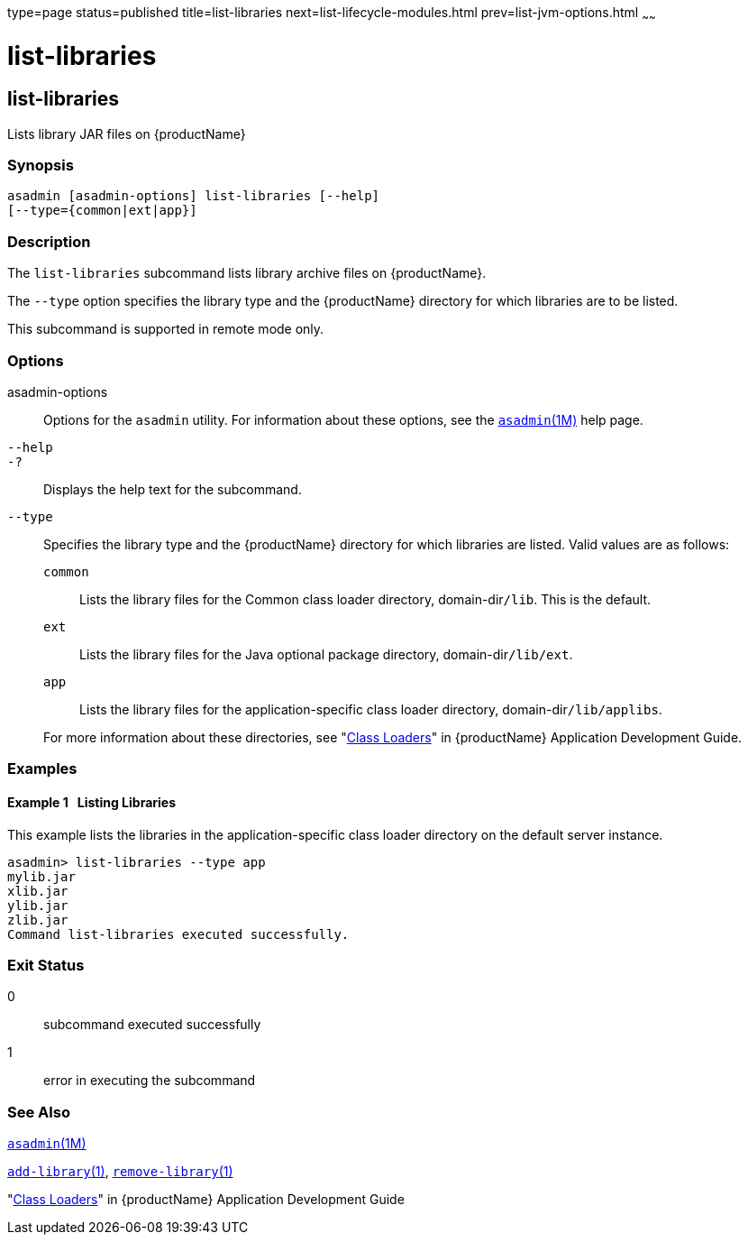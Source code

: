 type=page
status=published
title=list-libraries
next=list-lifecycle-modules.html
prev=list-jvm-options.html
~~~~~~

= list-libraries

[[list-libraries]]

== list-libraries

Lists library JAR files on {productName}

=== Synopsis

[source]
----
asadmin [asadmin-options] list-libraries [--help]
[--type={common|ext|app}]
----

=== Description

The `list-libraries` subcommand lists library archive files on
{productName}.

The `--type` option specifies the library type and the {productName}
directory for which libraries are to be listed.

This subcommand is supported in remote mode only.

=== Options

asadmin-options::
  Options for the `asadmin` utility. For information about these
  options, see the xref:asadmin.adoc#asadmin[`asadmin`(1M)] help page.
`--help`::
`-?`::
  Displays the help text for the subcommand.
`--type`::
  Specifies the library type and the {productName} directory for
  which libraries are listed. Valid values are as follows:
+
--
  `common`;;
    Lists the library files for the Common class loader directory,
    domain-dir``/lib``. This is the default.
  `ext`;;
    Lists the library files for the Java optional package directory,
    domain-dir``/lib/ext``.
  `app`;;
    Lists the library files for the application-specific class loader
    directory, domain-dir``/lib/applibs``.
--
+
For more information about these directories, see
  "link:application-development-guide/class-loaders.html#beade[Class Loaders]" in {productName} Application Development Guide.

=== Examples

[[sthref1619]]

==== Example 1   Listing Libraries

This example lists the libraries in the application-specific class
loader directory on the default server instance.

[source]
----
asadmin> list-libraries --type app
mylib.jar
xlib.jar
ylib.jar
zlib.jar
Command list-libraries executed successfully.
----

=== Exit Status

0::
  subcommand executed successfully
1::
  error in executing the subcommand

=== See Also

xref:asadmin.adoc#asadmin[`asadmin`(1M)]

xref:add-library.adoc#add-library[`add-library`(1)],
xref:remove-library.adoc#remove-library[`remove-library`(1)]

"link:application-development-guide/class-loaders.html#beade[Class Loaders]" in {productName} Application Development Guide


